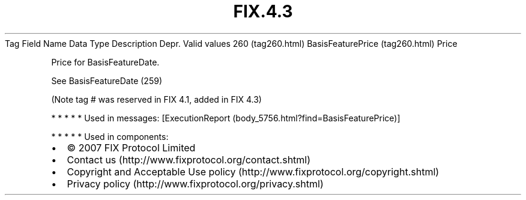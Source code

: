 .TH FIX.4.3 "" "" "Tag #260"
Tag
Field Name
Data Type
Description
Depr.
Valid values
260 (tag260.html)
BasisFeaturePrice (tag260.html)
Price
.PP
Price for BasisFeatureDate.
.PP
See BasisFeatureDate (259)
.PP
(Note tag # was reserved in FIX 4.1, added in FIX 4.3)
.PP
   *   *   *   *   *
Used in messages:
[ExecutionReport (body_5756.html?find=BasisFeaturePrice)]
.PP
   *   *   *   *   *
Used in components:

.PD 0
.P
.PD

.PP
.PP
.IP \[bu] 2
© 2007 FIX Protocol Limited
.IP \[bu] 2
Contact us (http://www.fixprotocol.org/contact.shtml)
.IP \[bu] 2
Copyright and Acceptable Use policy (http://www.fixprotocol.org/copyright.shtml)
.IP \[bu] 2
Privacy policy (http://www.fixprotocol.org/privacy.shtml)
